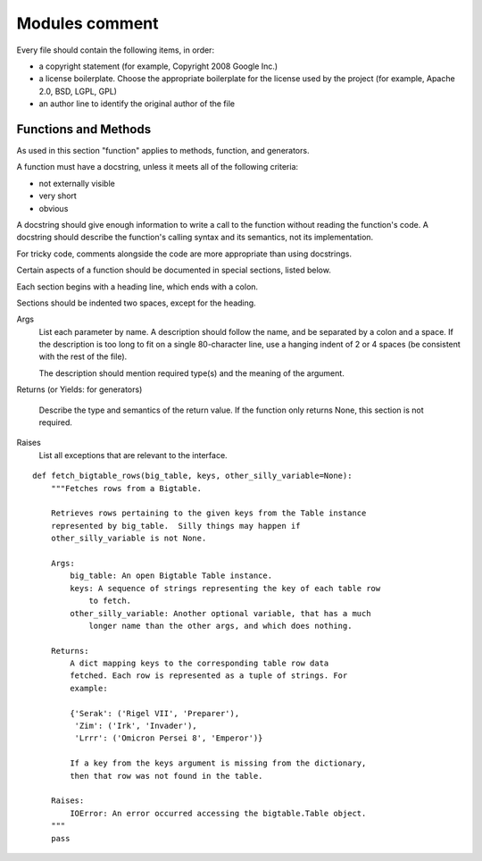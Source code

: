 
.. index::
   pair: python; Modules comment


.. _python_modules_comment:


================
Modules comment
================


Every file should contain the following items, in order:

- a copyright statement (for example, Copyright 2008 Google Inc.)
- a license boilerplate. Choose the appropriate boilerplate for the license
  used by the project (for example, Apache 2.0, BSD, LGPL, GPL)
- an author line to identify the original author of the file

Functions and Methods
=====================

As used in this section "function" applies to methods, function, and generators.

A function must have a docstring, unless it meets all of the following criteria:

- not externally visible
- very short
- obvious

A docstring should give enough information to write a call to the function
without reading the function's code. A docstring should describe the function's
calling syntax and its semantics, not its implementation.

For tricky code, comments alongside the code are more appropriate than using
docstrings.

Certain aspects of a function should be documented in special sections,
listed below.

Each section begins with a heading line, which ends with a colon.

Sections should be indented two spaces, except for the heading.

Args
    List each parameter by name. A description should follow the name, and be
    separated by a colon and a space. If the description is too long to fit on
    a single 80-character line, use a hanging indent of 2 or 4 spaces
    (be consistent with the rest of the file).

    The description should mention required type(s) and the meaning of the argument.



Returns (or Yields: for generators)

    Describe the type and semantics of the return value. If the function only
    returns None, this section is not required.

Raises
    List all exceptions that are relevant to the interface.


::

    def fetch_bigtable_rows(big_table, keys, other_silly_variable=None):
        """Fetches rows from a Bigtable.

        Retrieves rows pertaining to the given keys from the Table instance
        represented by big_table.  Silly things may happen if
        other_silly_variable is not None.

        Args:
            big_table: An open Bigtable Table instance.
            keys: A sequence of strings representing the key of each table row
                to fetch.
            other_silly_variable: Another optional variable, that has a much
                longer name than the other args, and which does nothing.

        Returns:
            A dict mapping keys to the corresponding table row data
            fetched. Each row is represented as a tuple of strings. For
            example:

            {'Serak': ('Rigel VII', 'Preparer'),
             'Zim': ('Irk', 'Invader'),
             'Lrrr': ('Omicron Persei 8', 'Emperor')}

            If a key from the keys argument is missing from the dictionary,
            then that row was not found in the table.

        Raises:
            IOError: An error occurred accessing the bigtable.Table object.
        """
        pass
